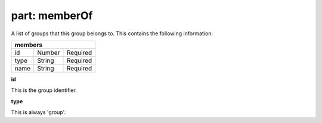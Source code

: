 ------------------
**part: memberOf**
------------------
A list of groups that this group belongs to. This contains the following information:

==== ====== ========
**members**
--------------------
id   Number Required
type String Required
name String Required
==== ====== ========

| **id**
This is the group identifier.

| **type**
This is always 'group'.
